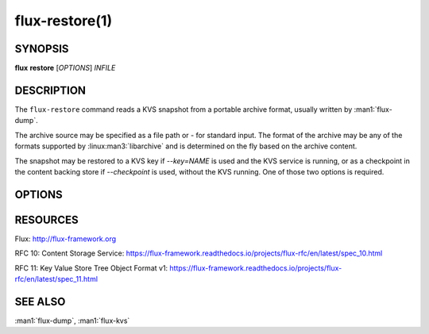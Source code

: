 ===============
flux-restore(1)
===============


SYNOPSIS
========

**flux** **restore** [*OPTIONS*] *INFILE*


DESCRIPTION
===========

The ``flux-restore`` command reads a KVS snapshot from a portable archive
format, usually written by :man1:`flux-dump`.

The archive source may be specified as a file path or *-* for standard input.
The format of the archive may be any of the formats supported by
:linux:man3:`libarchive` and is determined on the fly based on the archive
content.

The snapshot may be restored to a KVS key if *--key=NAME* is used and the
KVS service is running, or as a checkpoint in the content backing store
if *--checkpoint* is used, without the KVS running.  One of those two options
is required.


OPTIONS
=======

.. option:: -h, --help

   Summarize available options.

.. option:: -v, --verbose

   List keys on stderr as they are restored instead of a periodic count of
   restored keys.

.. option:: -q, --quiet

   Don't show a periodic count of restored keys on stderr.

.. option:: --checkpoint

   After restoring the archived content, write the final root blobref
   to the KVS checkpoint area in the content backing store.  The checkpoint
   is used as the initial KVS root when the KVS module is loaded.  Unload
   the KVS module before restoring with this option.

.. option:: --key=NAME

   After restoring the archived content, write the final root blobref
   to a KVS key, so the key becomes the restored root directory.

.. option:: --no-cache

   Bypass the broker content cache and interact directly with the backing
   store.  Performance will vary depending on the content of the archive.

.. option:: --size-limit=SIZE

   Skip restoring keys that exceed SIZE bytes (default: no limit). SIZE may
   be specified as a floating point number with an optional multiplicative
   suffix k or K=1024, M=1024\*1024, or G=1024\*1024\*1024 (up to
   ``INT_MAX``).

RESOURCES
=========

Flux: http://flux-framework.org

RFC 10: Content Storage Service: https://flux-framework.readthedocs.io/projects/flux-rfc/en/latest/spec_10.html

RFC 11: Key Value Store Tree Object Format v1: https://flux-framework.readthedocs.io/projects/flux-rfc/en/latest/spec_11.html


SEE ALSO
========

:man1:`flux-dump`, :man1:`flux-kvs`
